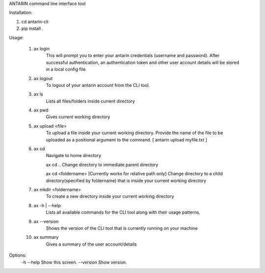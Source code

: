 ANTARIN command line interface tool

Installation:

1. cd antarin-cli
2. pip install .

Usage:

 1. ax login
  	This will prompt you to enter your antarin credentials (username and password). After successful authentication, an authentication token and other user account details will be stored in a local config file.

 2. ax logout
 	To logout of your antarin account from the CLI tool.

 3. ax ls
  	Lists all files/folders inside current directory
  
 4. ax pwd
 	Gives current working directory

 5. ax upload <file>
 	To upload a file inside your current working directory. Provide the name of the file to be uploaded as a positional argument to the command. [ antarin upload myfile.txt ]

 6. ax cd
 	Navigate to home directory

 	ax cd ..
 	Change directory to immediate parent directory

 	ax cd <foldername> 
 	[Currently works for relative path only]
 	Change directory to a child directory(specified by foldername) that is inside your current working directory

 7. ax mkdir <foldername>
 	To create a new directory inside your current working directory

 8. ax -h | --help
 	Lists all available commands for the CLI tool along with their usage patterns.
 
 9. ax --version
 	Shows the version of the CLI tool that is currently running on your machine

 10. ax summary
 	Gives a summary of the user account/details

Options:
  -h --help                         Show this screen.
  --version                         Show version.